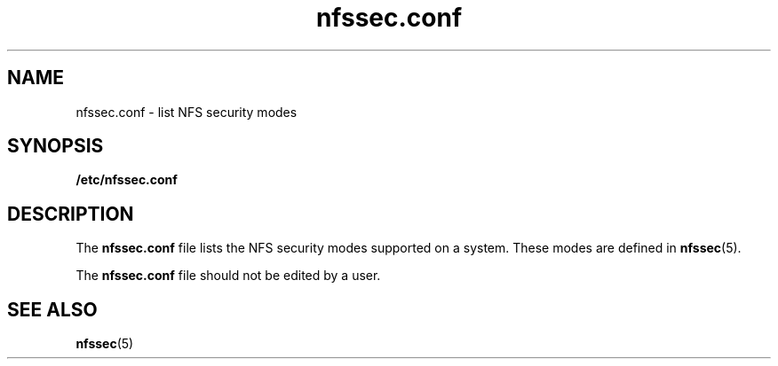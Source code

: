 '\" te
.\" CDDL HEADER START
.\"
.\" The contents of this file are subject to the terms of the
.\" Common Development and Distribution License (the "License").  
.\" You may not use this file except in compliance with the License.
.\"
.\" You can obtain a copy of the license at usr/src/OPENSOLARIS.LICENSE
.\" or http://www.opensolaris.org/os/licensing.
.\" See the License for the specific language governing permissions
.\" and limitations under the License.
.\"
.\" When distributing Covered Code, include this CDDL HEADER in each
.\" file and include the License file at usr/src/OPENSOLARIS.LICENSE.
.\" If applicable, add the following below this CDDL HEADER, with the
.\" fields enclosed by brackets "[]" replaced with your own identifying
.\" information: Portions Copyright [yyyy] [name of copyright owner]
.\"
.\" CDDL HEADER END
.\"  Copyright (c) 2001 Sun Microsystems, Inc.  All rights reserved.
.TH nfssec.conf 4 "12 Nov 2001" "SunOS 5.11" "File Formats"
.SH NAME
nfssec.conf \- list NFS
security modes
.SH SYNOPSIS
.LP
.nf
\fB/etc/nfssec.conf\fR
.fi

.SH DESCRIPTION
.LP
The \fBnfssec.conf\fR file lists the NFS security modes supported on a system. These modes are defined in \fBnfssec\fR(5).
.LP
The \fBnfssec.conf\fR file should not be edited by a user.
.SH SEE ALSO
.LP
\fBnfssec\fR(5)

